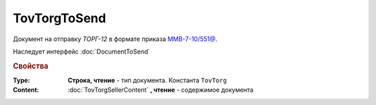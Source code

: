 TovTorgToSend
===============

Документ на отправку *ТОРГ-12* в формате приказа `ММВ-7-10/551@ <https://normativ.kontur.ru/document?moduleId=1&documentId=265102>`_.

Наследует интерфейс :doc:`DocumentToSend`

.. deprecated:: 5.27.0
  Используйте :doc:`CustomDocumentToSend`


.. rubric:: Свойства

:Type:
  **Строка, чтение** - тип документа. Константа ``TovTorg``


:Content:
  :doc:`TovTorgSellerContent` **, чтение** - содержимое документа
